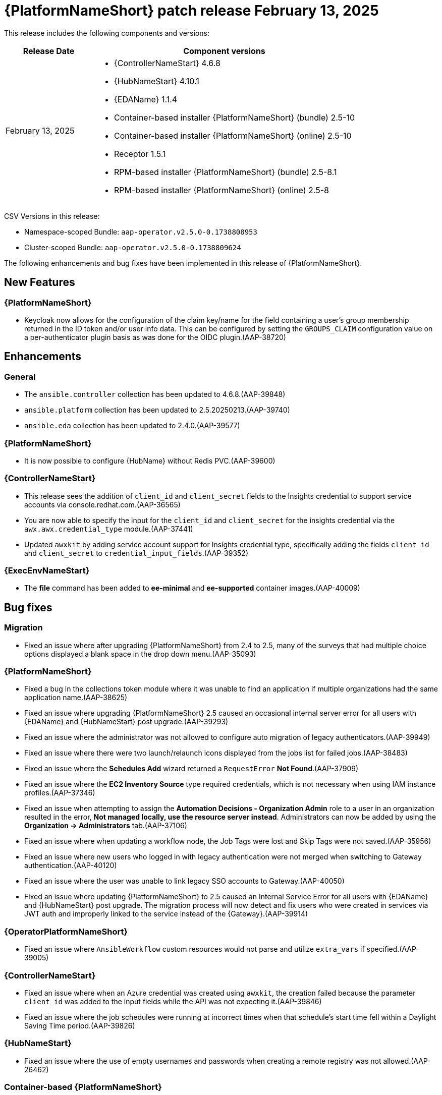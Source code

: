 [[aap-25-20250213]]

= {PlatformNameShort} patch release February 13, 2025

This release includes the following components and versions:

[cols="1a,3a", options="header"]
|===
| Release Date | Component versions

| February 13, 2025  | 
* {ControllerNameStart} 4.6.8
* {HubNameStart} 4.10.1
* {EDAName} 1.1.4
* Container-based installer {PlatformNameShort} (bundle) 2.5-10
* Container-based installer {PlatformNameShort} (online) 2.5-10
* Receptor 1.5.1
* RPM-based installer {PlatformNameShort} (bundle) 2.5-8.1
* RPM-based installer {PlatformNameShort} (online) 2.5-8

|===

CSV Versions in this release:

* Namespace-scoped Bundle: `aap-operator.v2.5.0-0.1738808953`

* Cluster-scoped Bundle: `aap-operator.v2.5.0-0.1738809624`

The following enhancements and bug fixes have been implemented in this release of {PlatformNameShort}.


== New Features

=== {PlatformNameShort}

* Keycloak now allows for the configuration of the claim key/name for the field containing a user's group membership returned in the ID token and/or user info data. This can be configured by setting the `GROUPS_CLAIM` configuration value on a per-authenticator plugin basis as was done for the OIDC plugin.(AAP-38720)

== Enhancements

=== General

* The `ansible.controller` collection has been updated to 4.6.8.(AAP-39848)

* `ansible.platform` collection has been updated to 2.5.20250213.(AAP-39740)

* `ansible.eda` collection has been updated to 2.4.0.(AAP-39577)

=== {PlatformNameShort}

* It is now possible to configure {HubName} without Redis PVC.(AAP-39600)


=== {ControllerNameStart}

* This release sees the addition of `client_id` and `client_secret` fields to the Insights credential to support service accounts via console.redhat.com.(AAP-36565)

* You are now able to specify the input for the `client_id` and `client_secret` for the insights credential via the `awx.awx.credential_type` module.(AAP-37441)

* Updated `awxkit` by adding service account support for Insights credential type, specifically adding the fields `client_id` and `client_secret` to `credential_input_fields`.(AAP-39352)

=== {ExecEnvNameStart}

* The *file* command has been added to *ee-minimal* and *ee-supported* container images.(AAP-40009)

== Bug fixes

=== Migration

* Fixed an issue where after upgrading {PlatformNameShort} from 2.4 to 2.5, many of the surveys that had multiple choice options displayed a blank space in the drop down menu.(AAP-35093)

=== {PlatformNameShort}

* Fixed a bug in the collections token module where it was unable to find an application if multiple organizations had the same application name.(AAP-38625)

* Fixed an issue where upgrading {PlatformNameShort} 2.5 caused an occasional internal server error for all users with {EDAName} and {HubNameStart} post upgrade.(AAP-39293)

* Fixed an issue where the administrator was not allowed to configure auto migration of legacy authenticators.(AAP-39949)

* Fixed an issue where there were two launch/relaunch icons displayed from the jobs list for failed jobs.(AAP-38483)

* Fixed an issue where the *Schedules Add* wizard returned a `RequestError` *Not Found*.(AAP-37909)

* Fixed an issue where the *EC2 Inventory Source* type required credentials, which is not necessary when using IAM instance profiles.(AAP-37346)

* Fixed an issue when attempting to assign the *Automation Decisions - Organization Admin* role to a user in an organization resulted in the error, *Not managed locally, use the resource server instead*. Administrators can now be added by using the *Organization -> Administrators* tab.(AAP-37106)

* Fixed an issue where when updating a workflow node, the Job Tags were lost and Skip Tags were not saved.(AAP-35956)

* Fixed an issue where new users who logged in with legacy authentication were not merged when switching to Gateway authentication.(AAP-40120)

* Fixed an issue where the user was unable to link legacy SSO accounts to Gateway.(AAP-40050)

* Fixed an issue where updating {PlatformNameShort} to 2.5 caused an Internal Service Error for all users with {EDAName} and {HubNameStart} post upgrade. The migration process will now detect and fix users who were created in services via JWT auth and improperly linked to the service instead of the {Gateway}.(AAP-39914)


=== {OperatorPlatformNameShort}

* Fixed an issue where `AnsibleWorkflow` custom resources would not parse and utilize `extra_vars` if specified.(AAP-39005)

=== {ControllerNameStart}

* Fixed an issue where when an Azure credential was created using `awxkit`, the creation failed because the parameter `client_id` was added to the input fields while the API was not expecting it.(AAP-39846)

* Fixed an issue where the job schedules were running at incorrect times when that schedule's start time fell within a Daylight Saving Time period.(AAP-39826)


=== {HubNameStart}

* Fixed an issue where the use of empty usernames and passwords when creating a remote registry was not allowed.(AAP-26462)


=== Container-based {PlatformNameShort}

* Fixed an issue where the containerized installer had no preflight check for the Postgres version of an external database.(AAP-39727)

* Fixed an issue where the containerized installer could not register other peers in the database.(AAP-39470)

* Fixed an issue where there was a missing installation user UID check.(AAP-39393)

* Fixed an issue where Postgresql connection errors would be hidden during its configuration.(AAP-39389)

* Fixed an issue in the preflight check regression when the TLS private key provided is not an RSA type.(AAP-39816)
 

=== {EDAName}

* Fixed an issue where the btn:[Generate extra vars] button did not handle file/env injected credentials.(AAP-36003)

=== Known Issues

* In the {Gateway}, the tooltip for *Projects -> Create Project - Project Base Path* is undefined.(AAP-27631)

* Deploying the {Gateway} on FIPS enabled RHEL 9 is currently not supported.(AAP-39146)
